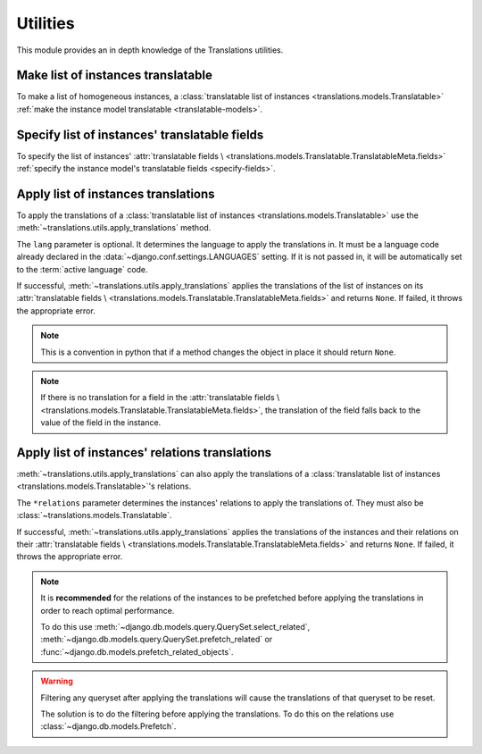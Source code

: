 *********
Utilities
*********

This module provides an in depth knowledge of the Translations utilities.

Make list of instances translatable
===================================

To make a list of homogeneous instances, a
:class:`translatable list of instances <translations.models.Translatable>`
:ref:`make the instance model translatable <translatable-models>`.

Specify list of instances' translatable fields
==============================================

To specify the list of instances' :attr:`translatable fields \
<translations.models.Translatable.TranslatableMeta.fields>`
:ref:`specify the instance model's translatable fields <specify-fields>`.

Apply list of instances translations
====================================

To apply the translations of a
:class:`translatable list of instances <translations.models.Translatable>`
use the
:meth:`~translations.utils.apply_translations`
method.

.. testsetup:: guide_apply_translations_list

   from tests.sample import create_samples

   create_samples(
       continent_names=['europe', 'asia'],
       country_names=['germany', 'south korea'],
       city_names=['cologne', 'seoul'],
       continent_fields=['name', 'denonym'],
       country_fields=['name', 'denonym'],
       city_fields=['name', 'denonym'],
       langs=['de']
   )

.. testcode:: guide_apply_translations_list

   from sample.models import Continent
   from translations.utils import apply_translations

   # fetch a list of instances like before
   continents = list(Continent.objects.all())

   # apply the translations in place
   apply_translations(continents, lang='de')

   # use the list of instances like before
   europe = continents[0]
   asia = continents[1]

   # output
   print('`Europe` is called `{}` in German.'.format(europe.name))
   print('`European` is called `{}` in German.'.format(europe.denonym))
   print('`Asia` is called `{}` in German.'.format(asia.name))
   print('`Asian` is called `{}` in German.'.format(asia.denonym))

.. testoutput:: guide_apply_translations_list

   `Europe` is called `Europa` in German.
   `European` is called `Europäisch` in German.
   `Asia` is called `Asien` in German.
   `Asian` is called `Asiatisch` in German.

The ``lang`` parameter is optional. It determines the language to apply the
translations in. It must be a language code already declared in the
:data:`~django.conf.settings.LANGUAGES` setting. If it is not passed in, it
will be automatically set to the :term:`active language` code.

If successful,
:meth:`~translations.utils.apply_translations`
applies the translations of the list of instances on its
:attr:`translatable fields \
<translations.models.Translatable.TranslatableMeta.fields>` and returns
``None``. If failed, it throws the appropriate error.

.. note::

   This is a convention in python that if a method changes the object
   in place it should return ``None``.

.. note::

   If there is no translation for a field in the
   :attr:`translatable fields \
   <translations.models.Translatable.TranslatableMeta.fields>`,
   the translation of the field falls back to the value of the field
   in the instance.

Apply list of instances' relations translations
===============================================

:meth:`~translations.utils.apply_translations`
can also apply the translations of a
:class:`translatable list of instances <translations.models.Translatable>`\
's relations.

.. testsetup:: guide_apply_translations_list_relations

   from tests.sample import create_samples

   create_samples(
       continent_names=['europe', 'asia'],
       country_names=['germany', 'south korea'],
       city_names=['cologne', 'seoul'],
       continent_fields=['name', 'denonym'],
       country_fields=['name', 'denonym'],
       city_fields=['name', 'denonym'],
       langs=['de']
   )

.. testcode:: guide_apply_translations_list_relations

   from django.db.models import prefetch_related_objects
   from sample.models import Continent
   from translations.utils import apply_translations

   # fetch a list of instances like before
   continents = list(Continent.objects.all())
   prefetch_related_objects(
       continents,
       'countries',
       'countries__cities',
   )

   # apply the translations in place
   apply_translations(
       continents,
       'countries',
       'countries__cities',
       lang='de',
   )

   # use the list of instances like before
   europe = continents[0]
   asia = continents[1]

   # use the relations like before
   germany = europe.countries.all()[0]
   cologne = germany.cities.all()[0]
   south_korea = asia.countries.all()[0]
   seoul = south_korea.cities.all()[0]

   # output
   print('`Europe` is called `{}` in German.'.format(europe.name))
   print('`European` is called `{}` in German.'.format(europe.denonym))
   print('`Germany` is called `{}` in German.'.format(germany.name))
   print('`German` is called `{}` in German.'.format(germany.denonym))
   print('`Cologne` is called `{}` in German.'.format(cologne.name))
   print('`Cologner` is called `{}` in German.'.format(cologne.denonym))
   print('`Asia` is called `{}` in German.'.format(asia.name))
   print('`Asian` is called `{}` in German.'.format(asia.denonym))
   print('`South Korea` is called `{}` in German.'.format(south_korea.name))
   print('`South Korean` is called `{}` in German.'.format(south_korea.denonym))
   print('`Seoul` is called `{}` in German.'.format(seoul.name))
   print('`Seouler` is called `{}` in German.'.format(seoul.denonym))

.. testoutput:: guide_apply_translations_list_relations

   `Europe` is called `Europa` in German.
   `European` is called `Europäisch` in German.
   `Germany` is called `Deutschland` in German.
   `German` is called `Deutsche` in German.
   `Cologne` is called `Köln` in German.
   `Cologner` is called `Kölner` in German.
   `Asia` is called `Asien` in German.
   `Asian` is called `Asiatisch` in German.
   `South Korea` is called `Südkorea` in German.
   `South Korean` is called `Südkoreanisch` in German.
   `Seoul` is called `Seül` in German.
   `Seouler` is called `Seüler` in German.

The ``*relations`` parameter determines the instances' relations to apply the
translations of. They must also be :class:`~translations.models.Translatable`.

If successful,
:meth:`~translations.utils.apply_translations`
applies the translations of the instances and their relations on their
:attr:`translatable fields \
<translations.models.Translatable.TranslatableMeta.fields>` and returns
``None``. If failed, it throws the appropriate error.

.. note::

   It is **recommended** for the relations of the instances to be
   prefetched before applying the translations in order to reach
   optimal performance.

   To do this use
   :meth:`~django.db.models.query.QuerySet.select_related`,
   :meth:`~django.db.models.query.QuerySet.prefetch_related` or
   :func:`~django.db.models.prefetch_related_objects`.

.. warning::

   Filtering any queryset after applying the translations will cause
   the translations of that queryset to be reset.

   .. testsetup:: guide_apply_translations_list_warning
   
      from tests.sample import create_samples

      create_samples(
          continent_names=['europe', 'asia'],
          country_names=['germany', 'south korea'],
          city_names=['cologne', 'seoul'],
          continent_fields=['name', 'denonym'],
          country_fields=['name', 'denonym'],
          city_fields=['name', 'denonym'],
          langs=['de']
      )

   .. testcode:: guide_apply_translations_list_warning

      from django.db.models import prefetch_related_objects
      from sample.models import Continent
      from translations.utils import apply_translations

      continents = list(Continent.objects.all())
      prefetch_related_objects(
          continents,
          'countries',
          'countries__cities',
      )

      apply_translations(
          continents,
          'countries',
          'countries__cities',
          lang='de',
      )

      for continent in continents:
          print('Continent: {}'.format(continent))
          for country in continent.countries.exclude(name=''):  # Wrong
              print('Country: {}  -- Wrong'.format(country))
              for city in country.cities.all():
                  print('City: {}  -- Wrong'.format(city))

   .. testoutput:: guide_apply_translations_list_warning

      Continent: Europa
      Country: Germany  -- Wrong
      City: Cologne  -- Wrong
      Continent: Asien
      Country: South Korea  -- Wrong
      City: Seoul  -- Wrong

   The solution is to do the filtering before applying the
   translations. To do this on the relations use
   :class:`~django.db.models.Prefetch`.

   .. testcode:: guide_apply_translations_list_warning

      from django.db.models import Prefetch, prefetch_related_objects
      from sample.models import Continent, Country
      from translations.utils import apply_translations

      continents = list(Continent.objects.all())
      prefetch_related_objects(
          continents,
          Prefetch(
              'countries',
              queryset=Country.objects.exclude(name=''),  # Correct
          ),
          'countries__cities',
      )

      apply_translations(
          continents,
          'countries',
          'countries__cities',
          lang='de',
      )

      for continent in continents:
          print('Continent: {}'.format(continent))
          for country in continent.countries.all():
              print('Country: {}  -- Correct'.format(country))
              for city in country.cities.all():
                  print('City: {}  -- Correct'.format(city))

   .. testoutput:: guide_apply_translations_list_warning

      Continent: Europa
      Country: Deutschland  -- Correct
      City: Köln  -- Correct
      Continent: Asien
      Country: Südkorea  -- Correct
      City: Seül  -- Correct
